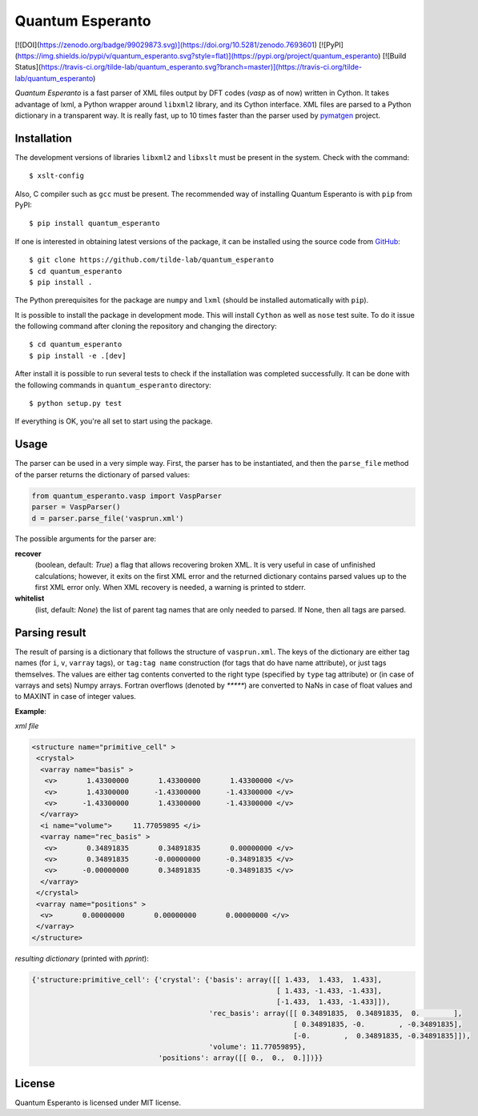 =================
Quantum Esperanto
=================

[![DOI](https://zenodo.org/badge/99029873.svg)](https://doi.org/10.5281/zenodo.7693601)
[![PyPI](https://img.shields.io/pypi/v/quantum_esperanto.svg?style=flat)](https://pypi.org/project/quantum_esperanto)
[![Build Status](https://travis-ci.org/tilde-lab/quantum_esperanto.svg?branch=master)](https://travis-ci.org/tilde-lab/quantum_esperanto)

*Quantum Esperanto* is a fast parser of XML files output by DFT codes (*vasp* as of now) written in Cython.
It takes advantage of lxml, a Python wrapper around ``libxml2`` library, and its Cython interface.
XML files are parsed to a Python dictionary in a transparent way. It is really fast, up to 10 times faster than the
parser used by pymatgen_ project.

Installation
------------

The development versions of libraries ``libxml2`` and ``libxslt`` must be present in the system. Check with the command:

::

  $ xslt-config

Also, C compiler such as ``gcc`` must be present. The recommended way of installing Quantum Esperanto is with ``pip`` from PyPI:

::

  $ pip install quantum_esperanto

If one is interested in obtaining latest versions of the package, it can be installed using the source
code from GitHub_:

::

  $ git clone https://github.com/tilde-lab/quantum_esperanto
  $ cd quantum_esperanto
  $ pip install .

The Python prerequisites for the package are ``numpy`` and ``lxml`` (should be installed automatically with ``pip``).

It is possible to install the package in development mode. This will install ``Cython`` as well as ``nose`` test suite.
To do it issue the following command after cloning the repository and changing the directory:

::

  $ cd quantum_esperanto
  $ pip install -e .[dev]

After install it is possible to run several tests to check if the installation was completed successfully. It can be
done with the following commands in ``quantum_esperanto`` directory:

::

  $ python setup.py test

If everything is OK, you're all set to start using the package.

Usage
-----

The parser can be used in a very simple way. First, the parser has to be instantiated, and then the ``parse_file``
method of the parser returns the dictionary of parsed values:

.. code:: python

  from quantum_esperanto.vasp import VaspParser
  parser = VaspParser()
  d = parser.parse_file('vasprun.xml')

The possible arguments for the parser are:

**recover**
  (boolean, default: *True*) a flag that allows recovering broken XML. It is very useful in case of unfinished
  calculations; however, it exits on the first XML error and the returned dictionary contains parsed values up to the
  first XML error only. When XML recovery is needed, a warning is printed to stderr.

**whitelist**
  (list, default: *None*) the list of parent tag names that are only needed to parsed. If None, then all tags are parsed.

Parsing result
--------------

The result of parsing is a dictionary that follows the structure of ``vasprun.xml``. The keys of the dictionary are
either tag names (for ``i``, ``v``, ``varray`` tags), or ``tag:tag name`` construction (for tags that do have name
attribute), or just tags themselves. The values are either tag contents converted to the right type (specified by ``type``
tag attribute) or (in case of varrays and sets) Numpy arrays. Fortran overflows (denoted by `*****`) are converted to
NaNs in case of float values and to MAXINT in case of integer values.

**Example**:

*xml file*

.. code:: xml

 <structure name="primitive_cell" >
  <crystal>
   <varray name="basis" >
    <v>       1.43300000       1.43300000       1.43300000 </v>
    <v>       1.43300000      -1.43300000      -1.43300000 </v>
    <v>      -1.43300000       1.43300000      -1.43300000 </v>
   </varray>
   <i name="volume">     11.77059895 </i>
   <varray name="rec_basis" >
    <v>       0.34891835       0.34891835       0.00000000 </v>
    <v>       0.34891835      -0.00000000      -0.34891835 </v>
    <v>      -0.00000000       0.34891835      -0.34891835 </v>
   </varray>
  </crystal>
  <varray name="positions" >
   <v>       0.00000000       0.00000000       0.00000000 </v>
  </varray>
 </structure>

*resulting dictionary* (printed with *pprint*):

.. code:: python

  {'structure:primitive_cell': {'crystal': {'basis': array([[ 1.433,  1.433,  1.433],
                                                            [ 1.433, -1.433, -1.433],
                                                            [-1.433,  1.433, -1.433]]),
                                            'rec_basis': array([[ 0.34891835,  0.34891835,  0.        ],
                                                                [ 0.34891835, -0.        , -0.34891835],
                                                                [-0.        ,  0.34891835, -0.34891835]]),
                                            'volume': 11.77059895},
                                'positions': array([[ 0.,  0.,  0.]])}}

License
-------

Quantum Esperanto is licensed under MIT license.

.. _GitHub: http://www.github.com/tilde-lab/quantum_esperanto
.. _pymatgen: https://pymatgen.org
